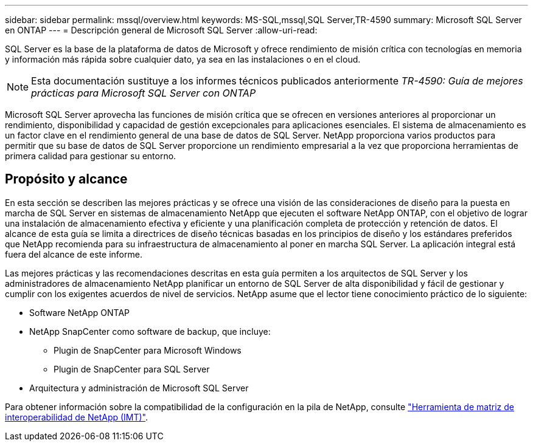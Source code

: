 ---
sidebar: sidebar 
permalink: mssql/overview.html 
keywords: MS-SQL,mssql,SQL Server,TR-4590 
summary: Microsoft SQL Server en ONTAP 
---
= Descripción general de Microsoft SQL Server
:allow-uri-read: 


[role="lead"]
SQL Server es la base de la plataforma de datos de Microsoft y ofrece rendimiento de misión crítica con tecnologías en memoria y información más rápida sobre cualquier dato, ya sea en las instalaciones o en el cloud.


NOTE: Esta documentación sustituye a los informes técnicos publicados anteriormente _TR-4590: Guía de mejores prácticas para Microsoft SQL Server con ONTAP_

Microsoft SQL Server aprovecha las funciones de misión crítica que se ofrecen en versiones anteriores al proporcionar un rendimiento, disponibilidad y capacidad de gestión excepcionales para aplicaciones esenciales. El sistema de almacenamiento es un factor clave en el rendimiento general de una base de datos de SQL Server. NetApp proporciona varios productos para permitir que su base de datos de SQL Server proporcione un rendimiento empresarial a la vez que proporciona herramientas de primera calidad para gestionar su entorno.



== Propósito y alcance

En esta sección se describen las mejores prácticas y se ofrece una visión de las consideraciones de diseño para la puesta en marcha de SQL Server en sistemas de almacenamiento NetApp que ejecuten el software NetApp ONTAP, con el objetivo de lograr una instalación de almacenamiento efectiva y eficiente y una planificación completa de protección y retención de datos. El alcance de esta guía se limita a directrices de diseño técnicas basadas en los principios de diseño y los estándares preferidos que NetApp recomienda para su infraestructura de almacenamiento al poner en marcha SQL Server. La aplicación integral está fuera del alcance de este informe.

Las mejores prácticas y las recomendaciones descritas en esta guía permiten a los arquitectos de SQL Server y los administradores de almacenamiento NetApp planificar un entorno de SQL Server de alta disponibilidad y fácil de gestionar y cumplir con los exigentes acuerdos de nivel de servicios. NetApp asume que el lector tiene conocimiento práctico de lo siguiente:

* Software NetApp ONTAP
* NetApp SnapCenter como software de backup, que incluye:
+
** Plugin de SnapCenter para Microsoft Windows
** Plugin de SnapCenter para SQL Server


* Arquitectura y administración de Microsoft SQL Server


Para obtener información sobre la compatibilidad de la configuración en la pila de NetApp, consulte link:http://mysupport.netapp.com/NOW/products/interoperability/["Herramienta de matriz de interoperabilidad de NetApp (IMT)"^].
